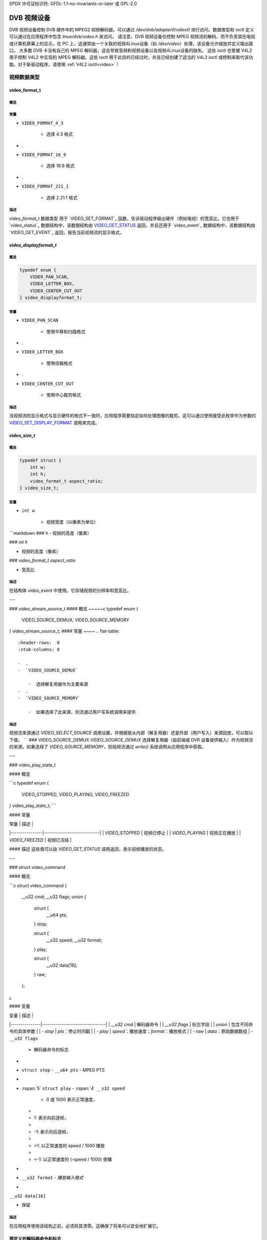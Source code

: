 SPDX 许可证标识符: GFDL-1.1-no-invariants-or-later 或 GPL-2.0

.. c:命名空间:: dtv.legacy.video

.. _dvb_video:

================
DVB 视频设备
================

.. 注意:: 在新驱动程序中**不要**使用！
         参见: :ref:`legacy_dvb_decoder_notes`

DVB 视频设备控制 DVB 硬件中的 MPEG2 视频解码器。可以通过 `/dev/dvb/adapter0/video0` 进行访问。数据类型和 ioctl 定义可以通过在应用程序中包含 `linux/dvb/video.h` 来访问。
请注意，DVB 视频设备仅控制 MPEG 视频流的解码，而不负责其在电视或计算机屏幕上的显示。在 PC 上，这通常由一个关联的视频4Linux设备（如 `/dev/video`）处理，该设备允许缩放并定义输出窗口。
大多数 DVB 卡没有自己的 MPEG 解码器，这会导致音频和视频设备以及视频4Linux设备的缺失。
这些 ioctl 也曾被 V4L2 用于控制 V4L2 中实现的 MPEG 解码器。这些 ioctl 用于此目的已经过时，并且已经创建了适当的 V4L2 ioctl 或控制来取代该功能。对于新驱动程序，请使用 :ref:`V4L2 ioctl<video>`！

视频数据类型
================

video_format_t
--------------

概览
~~~~~~~~

.. 代码块:: c

    typedef enum {
	VIDEO_FORMAT_4_3,
	VIDEO_FORMAT_16_9,
	VIDEO_FORMAT_221_1
    } video_format_t;

常量
~~~~~~~~~

.. 平坦表格::
    :表头行:  0
    :存根列: 0

    -  .
-  ``VIDEO_FORMAT_4_3``

       -  选择 4:3 格式
-  .
-  ``VIDEO_FORMAT_16_9``

       -  选择 16:9 格式
-  .
-  ``VIDEO_FORMAT_221_1``

       -  选择 2.21:1 格式
描述
~~~~~~~~~~~

`video_format_t` 数据类型
用于 `VIDEO_SET_FORMAT`_ 函数，告诉驱动程序输出硬件（例如电视）的宽高比。它也用于 `video_status`_ 数据结构中，该数据结构由 `VIDEO_GET_STATUS`_ 返回，并且还用于 `video_event`_ 数据结构中，该数据结构由 `VIDEO_GET_EVENT`_ 返回，报告当前视频流的显示格式。

`video_displayformat_t`
---------------------

概览
~~~~~~~~

.. code-block:: c

    typedef enum {
	VIDEO_PAN_SCAN,
	VIDEO_LETTER_BOX,
	VIDEO_CENTER_CUT_OUT
    } video_displayformat_t;

常量
~~~~~~~~~

.. flat-table::
    :header-rows:  0
    :stub-columns: 0

    -  .
-  ``VIDEO_PAN_SCAN``

       -  使用平移和扫描格式
-  .
-  ``VIDEO_LETTER_BOX``

       -  使用信箱格式
-  .
-  ``VIDEO_CENTER_CUT_OUT``

       -  使用中心裁剪格式

描述
~~~~~~~~~~~

当视频流的显示格式与显示硬件的格式不一致时，应用程序需要指定如何处理图像的裁剪。这可以通过使用接受此枚举作为参数的 `VIDEO_SET_DISPLAY_FORMAT`_ 调用来完成。

`video_size_t`
------------

概览
~~~~~~~~

.. code-block:: c

    typedef struct {
	int w;
	int h;
	video_format_t aspect_ratio;
    } video_size_t;

变量
~~~~~~~~~

.. flat-table::
    :header-rows:  0
    :stub-columns: 0

    -  .
-  ``int w``

       -  视频宽度（以像素为单位）
```markdown
### h
- 视频的高度（像素）

### `int h`

- 视频的高度（像素）

### `video_format_t aspect_ratio`

- 宽高比

描述
~~~~

在结构体 `video_event` 中使用。它存储视频的分辨率和宽高比。

---

### video_stream_source_t
#### 概览
~~~~~c
typedef enum {
    VIDEO_SOURCE_DEMUX,
    VIDEO_SOURCE_MEMORY
} video_stream_source_t;
#### 常量
~~~~
.. flat-table::
    :header-rows:  0
    :stub-columns: 0

    -  .
    -  `VIDEO_SOURCE_DEMUX`

        -  选择解复用器作为主要来源
    -  .
    -  `VIDEO_SOURCE_MEMORY`

        -  如果选择了此来源，则流通过用户写系统调用来提供
描述
~~~~

视频流来源通过 `VIDEO_SELECT_SOURCE` 调用设置，并根据是从内部（解复用器）还是外部（用户写入）来源回放，可以取以下值。
```
### VIDEO_SOURCE_DEMUX
`VIDEO_SOURCE_DEMUX` 选择解复用器（由前端或 DVR 设备提供输入）作为视频流的来源。如果选择了 `VIDEO_SOURCE_MEMORY`，则视频流通过 `write()` 系统调用从应用程序中获取。

---

### video_play_state_t

#### 概览

```c
typedef enum {
    VIDEO_STOPPED,
    VIDEO_PLAYING,
    VIDEO_FREEZED
} video_play_state_t;
```

#### 常量

| 常量           | 描述                         |
|----------------|----------------------------|
| `VIDEO_STOPPED` | 视频已停止                   |
| `VIDEO_PLAYING` | 视频正在播放                 |
| `VIDEO_FREEZED` | 视频已冻结                   |

#### 描述
这些值可以由 `VIDEO_GET_STATUS` 调用返回，表示视频播放的状态。

---

### struct video_command

#### 概览

```c
struct video_command {
    __u32 cmd;
    __u32 flags;
    union {
        struct {
            __u64 pts;
        } stop;

        struct {
            __s32 speed;
            __u32 format;
        } play;

        struct {
            __u32 data[16];
        } raw;
    };
};
```

#### 变量

| 变量          | 描述                             |
|---------------|--------------------------------|
| `__u32 cmd`   | 解码器命令                       |
| `__u32 flags` | 标志字段                         |
| `union`       | 包含不同命令的具体参数           |
| `- stop`      | `pts`：停止时间戳                |
| `- play`      | `speed`：播放速度；`format`：播放格式 |
| `- raw`       | `data`：原始数据数组             |
- ``__u32 flags``  
  - 解码器命令的标志

- 
- ``struct stop``  
  - ``__u64 pts``  
  - MPEG PTS

- 
- :rspan:`5` ``struct play``  
  - :rspan:`4` ``__s32 speed``  
    - 0 或 1000 表示正常速度，
  -  
  - 1: 表示向前逐帧，
  - 
  - -1: 表示向后逐帧，
  - 
  - >1: 以正常速度的 speed / 1000 播放
  - 
  - <-1: 以正常速度的 (-speed / 1000) 倒播

- 
- ``__u32 format``  
  - `播放输入格式`  

-
``__u32 data[16]``

- 保留

描述
~~~~~~~~~~~

在应用程序使用该结构之前，必须将其清零。这确保了将来可以安全地扩展它。

预定义的解码器命令和标志
------------------------------

概述
~~~~~~~~

.. code-block:: c

    #define VIDEO_CMD_PLAY                      (0)
    #define VIDEO_CMD_STOP                      (1)
    #define VIDEO_CMD_FREEZE                    (2)
    #define VIDEO_CMD_CONTINUE                  (3)

    #define VIDEO_CMD_FREEZE_TO_BLACK      (1 << 0)

    #define VIDEO_CMD_STOP_TO_BLACK        (1 << 0)
    #define VIDEO_CMD_STOP_IMMEDIATELY     (1 << 1)

    #define VIDEO_PLAY_FMT_NONE                 (0)
    #define VIDEO_PLAY_FMT_GOP                  (1)

    #define VIDEO_VSYNC_FIELD_UNKNOWN           (0)
    #define VIDEO_VSYNC_FIELD_ODD               (1)
    #define VIDEO_VSYNC_FIELD_EVEN              (2)
    #define VIDEO_VSYNC_FIELD_PROGRESSIVE       (3)

常量
~~~~~~~~

.. flat-table::
    :header-rows:  0
    :stub-columns: 0

    -  .
-  :rspan:`3` _`解码器命令`

       -  ``VIDEO_CMD_PLAY``

       -  开始播放
-  .
-  ``VIDEO_CMD_STOP``

       -  停止播放
-  .
-  ``VIDEO_CMD_FREEZE``

       -  暂停播放
-  .
-  ``VIDEO_CMD_CONTINUE``

       -  暂停后继续播放
-  .
-  `VIDEO_CMD_FREEZE` 标志

       -  `VIDEO_CMD_FREEZE_TO_BLACK`

       -  冻结时显示黑色画面
-  .
-  `VIDEO_CMD_STOP` 标志

       -  `VIDEO_CMD_STOP_TO_BLACK`

       -  停止时显示黑色画面
-  .
-  `VIDEO_CMD_STOP_IMMEDIATELY`

       -  立即停止，不清空缓冲区
-  .
-  _`播放输入格式`

       -  `VIDEO_PLAY_FMT_NONE`

       -  解码器没有特殊格式要求
-  .
-  `VIDEO_PLAY_FMT_GOP`

       -  解码器需要完整的GOP
-  .
-  `场顺序`

       -  `VIDEO_VSYNC_FIELD_UNKNOWN`

       -  如果硬件不知道Vsync是针对奇数场、偶数场还是逐行（即非交错）场，则可以使用FIELD_UNKNOWN
-  .
### VIDEO_VSYNC_FIELD_ODD
- Vsync 是针对奇数场的。

### VIDEO_VSYNC_FIELD_EVEN
- Vsync 是针对偶数场的。

### VIDEO_VSYNC_FIELD_PROGRESSIVE
- 逐行扫描（即非交错）。

---

### video_event

#### 概述
```c
struct video_event {
    __s32 type;
    #define VIDEO_EVENT_SIZE_CHANGED        1
    #define VIDEO_EVENT_FRAME_RATE_CHANGED  2
    #define VIDEO_EVENT_DECODER_STOPPED     3
    #define VIDEO_EVENT_VSYNC               4
    long timestamp;
    union {
        video_size_t size;
        unsigned int frame_rate;
        unsigned char vsync_field;
    } u;
};
```

#### 变量
- **`__s32 type`**
    - 事件类型
- `VIDEO_EVENT_SIZE_CHANGED`
    - 尺寸变化
- `VIDEO_EVENT_FRAME_RATE_CHANGED`
    - 帧率变化
-  .
-  ``VIDEO_EVENT_DECODER_STOPPED``

       -  解码器停止
-  .
-  ``VIDEO_EVENT_VSYNC``

       -  发生垂直同步（Vsync）
-  .
-  ``long timestamp``

       -  MPEG PTS 在发生时的值
-  .
-  :rspan:`2` ``union u``

       -  `video_size_t`_ size

       -  视频的分辨率和宽高比
-  .
-  ``unsigned int frame_rate``

       -  每1000秒的帧数

    -  .
### `unsigned char vsync_field`

- | 未知 / 奇数场 / 偶数场 / 逐行扫描
  | 参见: `预定义的解码器命令和标志`_

描述
~~~~~~~~~~~

这是视频事件的结构，由 `VIDEO_GET_EVENT`_ 调用返回。更多细节请参见该调用。

---

### video_status

#### 概述
`VIDEO_GET_STATUS`_ 调用返回以下结构，提供关于播放操作各种状态的信息。

```c
struct video_status {
    int                    video_blank;
    video_play_state_t     play_state;
    video_stream_source_t  stream_source;
    video_format_t         video_format;
    video_displayformat_t  display_format;
};
```

#### 变量
.. flat-table::
    :header-rows:  0
    :stub-columns: 0

    -  .
-  :rspan:`2` `int video_blank`

       -  :cspan:`1` 在冻结时显示空白视频？

    -  .
-  TRUE  ( != 0 )

       -  冻结时显示空白屏幕
-  .
-  FALSE ( == 0 )

       -  显示最后解码的帧
-  .
-  `video_play_state_t`_ `play_state`

       -  当前播放状态
-  .
### `video_stream_source_t`_ `stream_source`

- 当前源（解复用/内存）

### `video_format_t`_ `video_format`

- 当前流的宽高比

### `video_displayformat_t`_ `display_format`

- 应用的裁剪模式

描述
~~~~

如果将 `video_blank` 设置为 `TRUE`，则在切换频道或停止播放时会屏蔽视频。否则，会显示最后一帧图片。`play_state` 表示当前视频是否被冻结、停止或正在播放。`stream_source` 对应于选定的视频流源，它可以来自解复用器或内存。`video_format` 指示当前播放视频流的宽高比（4:3 或 16:9）。最后，`display_format` 对应于当源视频格式与输出设备格式不同时应用的裁剪模式。

---

### video_still_picture

#### 简介
~~~~

```c
struct video_still_picture {
    char *iFrame;
    int32_t size;
};
```

#### 变量
~~~~

- `char *iFrame`

   - 内存中单个 I 帧的指针

- `int32_t size`

   - I 帧的大小（以字节为单位）
```int32_t size```
- I帧的大小

描述
~~~~~~~~~~~
通过 `VIDEO_STILLPICTURE`_ 调用显示的I帧会在这个结构体中传递。

视频能力
------------------

概要
~~~~~~~~
.. code-block:: c

    #define VIDEO_CAP_MPEG1   1
    #define VIDEO_CAP_MPEG2   2
    #define VIDEO_CAP_SYS     4
    #define VIDEO_CAP_PROG    8

常量
~~~~~~~~
能力的位定义：

.. flat-table::
    :header-rows:  0
    :stub-columns: 0

    -  .
-  ``VIDEO_CAP_MPEG1``

       -  :cspan:`1` 硬件可以解码MPEG1
-  .
-  ``VIDEO_CAP_MPEG2``

       -  硬件可以解码MPEG2
-  .
-  ``VIDEO_CAP_SYS``

       -  视频设备接受系统流
尽管如此，你仍然需要打开视频和音频设备，
但只需将流发送到视频设备。
-  .
```
``VIDEO_CAP_PROG``

- 视频设备接受节目流
您仍然需要打开视频和音频设备，
但只需将流发送到视频设备

描述
~~~~~~

对 `VIDEO_GET_CAPABILITIES`_ 的调用会返回一个无符号整数，根据硬件功能设置以下位。

---

视频功能调用
====================

VIDEO_STOP
----------

概要
~~~~~~~~

.. c:macro:: VIDEO_STOP

.. code-block:: c

   int ioctl(fd, VIDEO_STOP, int mode)

参数
~~~~~~~~

.. flat-table::
    :header-rows:  0
    :stub-columns: 0

    -  .
-  ``int fd``

       -  :cspan:`1` 由先前的 `open()`_ 调用返回的文件描述符
-  .
-  ``int request``

       -  :cspan:`1` 对于此命令等于 ``VIDEO_STOP``
-  .
-  :rspan:`2` ``int mode``

       -  :cspan:`1` 指示如何处理屏幕
-  .
### 翻译成中文

- `TRUE` （!= 0）

       - 停止时屏幕变黑
-  .
- `FALSE` （== 0）

       - 显示最后解码的帧
描述
~~~~~~

.. 注意:: 不要在新的驱动程序中使用！
           参见：:ref:`legacy_dvb_decoder_notes`

此ioctl仅适用于数字电视设备。要控制V4L2解码器，请使用V4L2 :ref:`VIDIOC_DECODER_CMD`。
此ioctl调用要求视频设备停止播放当前流。根据输入参数，屏幕可以变黑或显示最后解码的帧。
返回值
~~~~~~

成功时返回0，出错时返回-1，并且设置`errno`变量为相应的错误代码。通用错误代码在
:ref:`通用错误代码 <gen-errors>` 章节中有描述。

---

### VIDEO_PLAY
---

概述
~~~~

.. c:宏:: VIDEO_PLAY

.. 代码块:: c

	int ioctl(fd, VIDEO_PLAY)

参数
~~~~

.. flat-table::
    :header-rows:  0
    :stub-columns: 0

    -  .
-  ``int fd``

       -  :cspan:`1` 由之前调用`open()`_返回的文件描述符
-  .
-  ``int request``

       - 对于此命令等于`VIDEO_PLAY`
描述
~~~~~~~~~~~

.. 注意:: **不要** 在新的驱动程序中使用！
             参见: :ref:`legacy_dvb_decoder_notes`

此ioctl（输入/输出控制）仅适用于数字电视设备。要控制V4L2解码器，请使用V4L2的:ref:`VIDIOC_DECODER_CMD`
此ioctl调用请求视频设备从选定的源开始播放视频流
返回值
~~~~~~~~~~~~

成功时返回0，错误时返回-1，并且设置`errno`变量为适当的错误代码。通用错误代码在:ref:`Generic Error Codes <gen-errors>`章节中有描述

---

VIDEO_FREEZE
------------

概览
~~~~~~~~

.. c:宏:: VIDEO_FREEZE

.. 代码块:: c

	int ioctl(fd, VIDEO_FREEZE)

参数
~~~~~~~~~

.. flat-table::
    :header-rows:  0
    :stub-columns: 0

    -  .
-  ``int fd``

       -  :cspan:`1` 由先前的`open()`_调用返回的文件描述符
-  .
-  ``int request``

       -  对于此命令等于``VIDEO_FREEZE``
描述
~~~~~~~~~~~

.. 注意:: **不要** 在新的驱动程序中使用！
             参见: :ref:`legacy_dvb_decoder_notes`

此ioctl仅适用于数字电视设备。要控制V4L2解码器，请使用V4L2的:ref:`VIDIOC_DECODER_CMD`
此ioctl调用会暂停正在播放的实时视频流（如果选择了VIDEO_SOURCE_DEMUX）。解码和播放被冻结
然后可以使用`VIDEO_CONTINUE`_命令重新启动视频流的解码和播放过程
### 如果在 ioctl 调用 `VIDEO_SELECT_SOURCE` 中选择了 `VIDEO_SOURCE_MEMORY`
数字电视子系统将不再解码任何数据，直到执行 ioctl 调用 `VIDEO_CONTINUE` 或 `VIDEO_PLAY`

#### 返回值
成功时返回 0，错误时返回 -1，并且设置 `errno` 变量。通用错误代码在“通用错误代码”章节中描述。

---

### VIDEO_CONTINUE

#### 简介
```c
int ioctl(fd, VIDEO_CONTINUE)
```

#### 参数

- `int fd`
  - 文件描述符，由之前的 `open()` 调用返回。
- `int request`
  - 对于此命令等于 `VIDEO_CONTINUE`。

#### 描述

**注意：不要在新驱动程序中使用！**
参见：:ref:`legacy_dvb_decoder_notes`

此 ioctl 仅适用于数字电视设备。要控制 V4L2 解码器，请使用 V4L2 的 :ref:`VIDIOC_DECODER_CMD`。

此 ioctl 调用重新启动之前调用 `VIDEO_FREEZE` 时播放的视频流的解码和播放过程。

#### 返回值
成功时返回 0，错误时返回 -1，并且设置 `errno` 变量。通用错误代码在“通用错误代码”章节中描述。

---

### VIDEO_SELECT_SOURCE

#### 简介
```c
int ioctl(fd, VIDEO_SELECT_SOURCE, video_stream_source_t source)
```

#### 参数

- `int fd`
  - 文件描述符，由之前的 `open()` 调用返回。
- `video_stream_source_t source`
  - 视频流源类型。
### 描述

- `int fd`
  - :cspan:`1` 由先前调用 `open()`_ 返回的文件描述符。
- .
- `int request`
  - 等于 `VIDEO_SELECT_SOURCE` 用于此命令。
- .
- `video_stream_source_t`_ `source`
  - 指示视频流应使用的源。

### 描述

**注意：** 不要在新的驱动程序中使用！请参阅：:ref:`legacy_dvb_decoder_notes`

此 ioctl 仅适用于数字电视设备。此 ioctl 也曾被 V4L2 ivtv 驱动支持，但已被 ivtv 特定的 `IVTV_IOC_PASSTHROUGH_MODE` ioctl 替代。

此 ioctl 调用通知视频设备应使用哪个输入数据源。可能的数据源是解复用器（demux）或内存。如果选择内存，则通过写入命令使用 `video_stream_source_t`_ 结构体将数据馈送给视频设备。如果选择解复用器，则数据直接从板载解复用设备传输到解码器。馈送给解码器的数据也受 PID 过滤器控制。

输出选择：:c:type:`dmx_output` `DMX_OUT_DECODER`

### 返回值

成功时返回 0，出错时返回 -1，并且 `errno` 变量会被相应设置。通用错误代码在 :ref:`Generic Error Codes <gen-errors>` 章节中有描述。
### VIDEO_SET_BLANK

#### 概述
~~~
.. c:macro:: VIDEO_SET_BLANK

.. code-block:: c

    int ioctl(fd, VIDEO_SET_BLANK, int mode)
~~~

#### 参数
~~~
.. flat-table::
    :header-rows:  0
    :stub-columns: 0

    -  .
    -  ``int fd``

           -  :cspan:`1` 由先前的 `open()`_ 调用返回的文件描述符
    -  .
    -  ``int request``

           -  :cspan:`1` 对于此命令等于 ``VIDEO_SET_BLANK``
    -  .
    -  :rspan:`2` ``int mode``

           -  :cspan:`1` 指示是否应使屏幕变为空白
    -  .
    -  TRUE  ( != 0 )

           -  停止时使屏幕变为空白
    -  .
    -  FALSE ( == 0 )

           -  显示最后解码的帧
~~~
描述
~~~~~~~~~~~

.. 注意:: 在新驱动中**不要**使用！
             参见：:ref:`legacy_dvb_decoder_notes`

此ioctl调用请求视频设备将画面变黑
返回值
~~~~~~~~~~~~

成功时返回0，错误时返回-1，并且设置 ``errno`` 变量。通用错误代码在
:ref:`通用错误代码 <gen-errors>` 章节中有描述

VIDEO_GET_STATUS
----------------

概览
~~~~~~~~

.. c:宏:: VIDEO_GET_STATUS

.. 代码块:: c

	int ioctl(fd, int request = VIDEO_GET_STATUS,
	          struct video_status *status)

参数
~~~~~~~~~

.. flat-table::
    :header-rows:  0
    :stub-columns: 0

    -  .
-  ``int fd``

       -  :cspan:`1` 由之前的 `open()`_ 调用返回的文件描述符
-  .
-  ``int request``

       -  对于此命令等于 ``VIDEO_GET_STATUS``
-  .
-  ``struct`` `video_status`_ ``*status``

       -  返回视频设备当前的状态
描述
~~~~~~~~~~~

.. 注意:: 在新驱动中**不要**使用！
             参见：:ref:`legacy_dvb_decoder_notes`

此ioctl调用请求视频设备返回设备当前的状态
返回值
~~~~~~~~~~~~

成功时返回0，错误时返回-1，并且设置 ``errno`` 变量。通用错误代码在
:ref:`通用错误代码 <gen-errors>` 章节中有描述
### VIDEO_GET_EVENT

#### 概述
~~~~~~~~

.. c:macro:: VIDEO_GET_EVENT

.. code-block:: c

   int ioctl(fd, int request = VIDEO_GET_EVENT, struct video_event *ev)

#### 参数
~~~~~~~~

.. flat-table::
    :header-rows:  0
    :stub-columns: 0

    -  .
-  ``int fd``

       -  :cspan:`1` 由前一个 `open()`_ 调用返回的文件描述符
-  .
-  ``int request``

       -  对于此命令等于 ``VIDEO_GET_EVENT``
-  .
-  ``struct`` `video_event`_ ``*ev``

       -  指向事件（如果有）将被存储的位置
#### 描述
~~~~~~~~~~~

.. attention:: 不要在新的驱动程序中使用！
             参见: :ref:`legacy_dvb_decoder_notes`

此 ioctl 仅适用于 DVB 设备。要从 V4L2 解码器获取事件，请使用 V4L2 的 :ref:`VIDIOC_DQEVENT` ioctl。
此 ioctl 调用在有可用事件时返回一个类型为 `video_event`_ 的事件。最新的一组事件将按发生顺序排队并返回。如果未及时获取，则较旧的事件可能会被丢弃。如果没有事件可用，行为取决于设备是处于阻塞模式还是非阻塞模式。在后一种情况下，调用会立即失败，并将 errno 设置为 ``EWOULDBLOCK``。在前一种情况下，调用会一直阻塞直到有事件可用。可以使用标准的 Linux poll() 和/或 select() 系统调用来监视设备文件描述符上的新事件。对于 select()，应将文件描述符包含在 exceptfds 参数中；对于 poll()，应指定 POLLPRI 作为唤醒条件。此 ioctl 调用只需要读取权限。
#### 返回值
~~~~~~~~~~~~

成功时返回 0，出错时返回 -1 并设置相应的 ``errno`` 变量。通用错误代码在 :ref:`Generic Error Codes <gen-errors>` 章节中有描述。

.. flat-table::
    :header-rows:  0
    :stub-columns: 0

    -  .
``EWOULDBLOCK``
- :cspan:`1` 没有待处理的事件，并且设备处于非阻塞模式

``EOVERFLOW``
- 事件队列溢出 —— 一个或多个事件丢失

-----

VIDEO_SET_DISPLAY_FORMAT
------------------------

简介
~~~~~~~~

.. c:macro:: VIDEO_SET_DISPLAY_FORMAT

.. code-block:: c

   int ioctl(fd, int request = VIDEO_SET_DISPLAY_FORMAT,
             video_display_format_t format)

参数
~~~~~~~~~

.. flat-table::
    :header-rows:  0
    :stub-columns: 0

-  .
-  ``int fd``

       -  :cspan:`1` 由先前 `open()`_ 调用返回的文件描述符
-  .
-  ``int request``

       -  对于此命令等于 ``VIDEO_SET_DISPLAY_FORMAT``
-  .
-  `video_displayformat_t`_ ``format``

       -  选择要使用的视频格式
描述
~~~~~~~~~~~

.. 注意:: 不要在新的驱动程序中使用！
         参见：:ref:`legacy_dvb_decoder_notes`

此 ioctl 调用请求视频设备选择 MPEG 芯片应用于视频的视频格式。
返回值
~~~~~~~~~~~~

成功时返回0，错误时返回-1，并且设置 ``errno`` 变量为适当的值。通用错误代码在《通用错误代码》章节中有描述。

VIDEO_STILLPICTURE
------------------

概要
~~~~~~~~

.. c:macro:: VIDEO_STILLPICTURE

.. code-block:: c

   int ioctl(fd, int request = VIDEO_STILLPICTURE, struct video_still_picture *sp)

参数
~~~~~~~~~

.. flat-table::
    :header-rows:  0
    :stub-columns: 0

    -  .
-  ``int fd``

       -  :cspan:`1` 由先前调用 `open()`_ 返回的文件描述符
-  .
-  ``int request``

       -  对于此命令等于 ``VIDEO_STILLPICTURE``
-  .
-  ``struct`` `video_still_picture`_ ``*sp``

       -  指向存储包含I帧及其大小的结构的位置
描述
~~~~~~~~~~~

.. 注意:: 新驱动程序不要使用！
           参见：:ref:`legacy_dvb_decoder_notes`

这个 ioctl 调用要求视频设备显示一幅静止图片（I帧）。输入数据应当是一个包含I帧的元素视频流的部分。通常这部分是从TS或PES录制中提取出来的。分辨率和编解码器（参见 `video capabilities`_）必须被设备支持。如果指针为NULL，则当前显示的静止图片将被清空。
例如，AV7110 支持带有常见PAL-SD分辨率的MPEG1和MPEG2。
返回值
~~~~~~~~~~~~

成功时返回0，错误时返回-1，并且设置 ``errno`` 变量为适当的值。通用错误代码在《通用错误代码》章节中有描述。
### VIDEO_FAST_FORWARD

#### 概述
~~~~~~~~

.. c:macro:: VIDEO_FAST_FORWARD

.. code-block:: c

   int ioctl(fd, int request = VIDEO_FAST_FORWARD, int nFrames)

#### 参数
~~~~~~~~

.. flat-table::
    :header-rows:  0
    :stub-columns: 0

    -  .
-  ``int fd``

       -  :cspan:`1` 由先前调用 `open()`_ 返回的文件描述符
-  .
-  ``int request``

       -  对于此命令等于 ``VIDEO_FAST_FORWARD``
-  .
-  ``int nFrames``

       -  要跳过的帧数
#### 描述
~~~~~~~~~~~

.. attention:: 不要在新的驱动程序中使用！
             参见: :ref:`legacy_dvb_decoder_notes`

此 ioctl 调用请求视频设备跳过解码 N 个 I 帧。只有在选择了 ``VIDEO_SOURCE_MEMORY`` 时才能使用此调用。
#### 返回值
~~~~~~~~~~~~

成功时返回 0，错误时返回 -1，并且设置 ``errno`` 变量。通用错误代码在 :ref:`Generic Error Codes <gen-errors>` 章节中描述。

.. flat-table::
    :header-rows:  0
    :stub-columns: 0

    -  .
-  ``EPERM``

       -  未选择模式 ``VIDEO_SOURCE_MEMORY``
### VIDEO_SLOWMOTION

#### 概述
~~~~~~~~

.. c:macro:: VIDEO_SLOWMOTION

.. code-block:: c

    int ioctl(fd, int request = VIDEO_SLOWMOTION, int nFrames)

#### 参数
~~~~~~~~

.. flat-table::
    :header-rows:  0
    :stub-columns: 0

    -  .
-  ``int fd``

       -  :cspan:`1` 由先前调用 `open()`_ 返回的文件描述符
-  .
-  ``int request``

       -  对于此命令等于 ``VIDEO_SLOWMOTION``
-  .
-  ``int nFrames``

       -  每帧重复的次数
#### 描述
~~~~~~~~~~~

.. attention:: **不要**在新的驱动程序中使用！
             参见：:ref:`legacy_dvb_decoder_notes`

此 ioctl 调用要求视频设备将解码的帧重复 N 次。只有在选择了 ``VIDEO_SOURCE_MEMORY`` 的情况下才能使用此调用。
#### 返回值
~~~~~~~~~~~~

成功时返回 0，错误时返回 -1 并设置相应的 ``errno`` 变量。通用错误代码在 :ref:`Generic Error Codes <gen-errors>` 章节中有描述。

.. flat-table::
    :header-rows:  0
    :stub-columns: 0

    -  .
-  ``EPERM``

       -  未选择模式 ``VIDEO_SOURCE_MEMORY``
### VIDEO_GET_CAPABILITIES

#### 概述
~~~~~~~~

.. c:macro:: VIDEO_GET_CAPABILITIES

.. code-block:: c

   int ioctl(fd, int request = VIDEO_GET_CAPABILITIES, unsigned int *cap)

#### 参数
~~~~~~~~

.. flat-table::
    :header-rows:  0
    :stub-columns: 0

    -  .
-  ``int fd``

       -  :cspan:`1` 由前一个 `open()`_ 调用返回的文件描述符
-  .
-  ``int request``

       -  对于此命令等于 ``VIDEO_GET_CAPABILITIES``
-  .
-  ``unsigned int *cap``

       -  指向存储能力信息的位置
#### 描述
~~~~~~~~

.. attention:: 不要在新驱动程序中使用！
             参见：:ref:`legacy_dvb_decoder_notes`

此 ioctl 调用询问视频设备关于其解码能力的信息。如果成功，它会返回一个整数，该整数根据 `video capabilities`_ 中的定义设置了某些位。
#### 返回值
~~~~~~~~

如果成功返回 0，如果失败则返回 -1，并且设置 ``errno`` 变量。通用错误代码在 :ref:`Generic Error Codes <gen-errors>` 章节中有描述。

---

### VIDEO_CLEAR_BUFFER

#### 概述
~~~~~~~~

.. c:macro:: VIDEO_CLEAR_BUFFER

.. code-block:: c

   int ioctl(fd, int request = VIDEO_CLEAR_BUFFER)

#### 参数
~~~~~~~~

.. flat-table::
    :header-rows:  0
    :stub-columns: 0

    -  .
-  ``int fd``

       -  :cspan:`1` 由前一个 `open()`_ 调用返回的文件描述符
-  .
-  ``int request``

       -  对于此命令等于 ``VIDEO_CLEAR_BUFFER``
```markdown
### `int fd`

- :cspan:`1` 由先前的 `open()`_ 调用返回的文件描述符

### `int request`

- 等于 `VIDEO_CLEAR_BUFFER` 对于此命令

描述
~~~~~~~~~~~

.. 注意:: 不要在新的驱动程序中使用！
         参见：:ref:`legacy_dvb_decoder_notes`

此 ioctl 调用会清除驱动程序和解码器硬件中的所有视频缓冲区。

返回值
~~~~~~~~~~~~

成功时返回 0，失败时返回 -1 并设置 `errno` 变量。通用错误代码在 :ref:`Generic Error Codes <gen-errors>` 章节中描述。

-----

### VIDEO_SET_STREAMTYPE
#### 概述
~~~~~~~~

.. c:macro:: VIDEO_SET_STREAMTYPE

.. code-block:: c

    int ioctl(fd, int request = VIDEO_SET_STREAMTYPE, int type)

#### 参数
~~~~~~~~~

.. flat-table::
    :header-rows:  0
    :stub-columns: 0

- ．
- `int fd`

   - :cspan:`1` 由先前的 `open()`_ 调用返回的文件描述符
- ．
- `int request`

   - 等于 `VIDEO_SET_STREAMTYPE` 对于此命令
- ．
```
``int type``

- 流类型
描述
~~~~~~~~~~~

.. 注意:: 不要在新的驱动程序中使用！
           参见: :ref:`legacy_dvb_decoder_notes`

这个 ioctl 告诉驱动程序预期将被写入的流类型。
智能解码器可能不支持或忽略（如 AV7110）此调用，并自行确定流类型。
当前使用的流类型如下：

.. 平坦表格::
    :header-rows:  1
    :stub-columns: 0

    -  .
- 编码器

       -  流类型

    -  .
- MPEG2

       -  0

    -  .
- MPEG4 h.264

       -  1

    -  .
- VC1

       -  3

    -  .
- MPEG4 第2部分

       -  4

    -  .
- VC1 简单模式

       -  5

    -  .
### MPEG1
- 6
- .

### HEVC h.265
- | 7
| DREAMBOX: 22
- .

### AVS
- 16
- .

### AVS2
- 40

并非每个解码器都支持所有流类型。

#### 返回值
~~~~~~~~~~~~

成功时返回 0，失败时返回 -1，并设置 ``errno`` 变量。通用错误代码在
:ref:`通用错误代码 <gen-errors>` 章节中描述。

-----

### VIDEO_SET_FORMAT
----------------

#### 概述
~~~~~~~~

.. c:macro:: VIDEO_SET_FORMAT

.. code-block:: c

   int ioctl(fd, int request = VIDEO_SET_FORMAT, video_format_t format)

#### 参数
~~~~~~~~~

.. flat-table::
    :header-rows:  0
    :stub-columns: 0

- .
- ``int fd``
   - :cspan:`1` 由先前的 `open()`_ 调用返回的文件描述符
- .
- ``int request``
   - 对于此命令等于 ``VIDEO_SET_FORMAT``
- .
```video_format_t`` `format`

- 电视视频格式，如 `video_format_t`_ 中定义
描述
~~~~~~~~~~~

.. 注意:: 切勿在新驱动程序中使用！
         参见：:ref:`legacy_dvb_decoder_notes`

此ioctl设置连接的输出设备（电视）的屏幕格式（宽高比），以便可以根据需要调整解码器的输出。
返回值
~~~~~~~~~~~~

成功时返回0，失败时返回-1，并且根据情况设置 ``errno`` 变量。通用错误代码在
:ref:`通用错误代码 <gen-errors>` 章节中有描述。

-----

VIDEO_GET_SIZE
--------------

概览
~~~~~~~~

.. c:macro:: VIDEO_GET_SIZE

.. code-block:: c

	int ioctl(int fd, int request = VIDEO_GET_SIZE, video_size_t *size)

参数
~~~~~~~~~

.. flat-table::
    :header-rows:  0
    :stub-columns: 0

    -  .
-  ``int fd``

       -  由先前调用 `open()`_ 返回的文件描述符
-  .
-  ``int request``

       -  对于此命令等于 ``VIDEO_GET_SIZE``
-  .
-  `video_size_t`_ ``*size``

       -  返回大小和宽高比
描述
~~~~~~~~~~~

.. 注意:: 切勿在新驱动程序中使用！
         参见：:ref:`legacy_dvb_decoder_notes`

此ioctl返回大小和宽高比。
```
返回值
~~~~~~~~~~~~

成功时返回0，错误时返回-1，并且设置 ``errno`` 变量为适当的值。通用错误代码在《通用错误代码》一章中有描述。

VIDEO_GET_PTS
-------------

简介
~~~~~~~~

.. c:macro:: VIDEO_GET_PTS

.. code-block:: c

   int ioctl(int fd, int request = VIDEO_GET_PTS, __u64 *pts)

参数
~~~~~~~~

.. flat-table::
    :header-rows:  0
    :stub-columns: 0

    -  .
-  ``int fd``

       -  :cspan:`1` 由先前调用 `open()`_ 返回的文件描述符
-  .
-  ``int request``

       -  对于此命令等于 ``VIDEO_GET_PTS``
-  .
-  ``__u64 *pts``

       -  返回按照 ITU T-REC-H.222.0 / ISO/IEC 13818-1 定义的33位时间戳
          如果可能的话，PTS 应属于当前播放的帧，但也可能是接近该值的一个值，例如上一个解码帧的 PTS 或 PES 解析器提取的最后一个 PTS。
描述
~~~~~~~~~~~

.. 注意:: 不要在新的驱动程序中使用！
           参见：:ref:`legacy_dvb_decoder_notes`

对于 V4L2 解码器，此 ioctl 已被 ``V4L2_CID_MPEG_VIDEO_DEC_PTS`` 控制所取代。
此 ioctl 调用请求视频设备返回当前的 PTS 时间戳。
返回值
~~~~~~~~~~~~

成功时返回0，错误时返回-1，并且设置 ``errno`` 变量。通用错误代码在“<gen-errors>”章节中描述。

VIDEO_GET_FRAME_COUNT
---------------------

简介
~~~~~~~~

.. c:macro:: VIDEO_GET_FRAME_COUNT

.. code-block:: c

   int ioctl(int fd, VIDEO_GET_FRAME_COUNT, __u64 *pts)

参数
~~~~~~~~~

.. flat-table::
    :header-rows:  0
    :stub-columns: 0

    -  .
-  ``int fd``

       -  :cspan:`1` 由先前的 `open()`_ 调用返回的文件描述符
-  .
-  ``int request``

       -  对于此命令等于 ``VIDEO_GET_FRAME_COUNT``
-  .
-  ``__u64 *pts``

       -  返回自解码器启动以来显示的帧数
描述
~~~~~~~~~~~

.. 注意:: 不要在新的驱动程序中使用！
         参见：:ref:`legacy_dvb_decoder_notes`

对于V4L2解码器，此ioctl已被 ``V4L2_CID_MPEG_VIDEO_DEC_FRAME`` 控制取代。
此ioctl调用请求视频设备返回自解码器启动以来显示的帧数。
返回值
~~~~~~~~~~~~

成功时返回0，错误时返回-1，并且设置 ``errno`` 变量。通用错误代码在“<gen-errors>”章节中描述。
### VIDEO_COMMAND

#### 概述
~~~~~~~~

.. c:macro:: VIDEO_COMMAND

.. code-block:: c

   int ioctl(int fd, int request = VIDEO_COMMAND, struct video_command *cmd)

#### 参数
~~~~~~~~

.. flat-table::
    :header-rows:  0
    :stub-columns: 0

    -  .
-  ``int fd``

       -  :cspan:`1` 由先前的 `open()`_ 调用返回的文件描述符
-  .
-  ``int request``

       -  对于此命令等于 ``VIDEO_COMMAND``
-  .
-  `struct video_command`_ ``*cmd``

       -  控制解码器
#### 描述
~~~~~~~~~~~

.. attention:: 不要在新的驱动程序中使用！
             参见: :ref:`legacy_dvb_decoder_notes`

对于V4L2解码器，此ioctl已被 :ref:`VIDIOC_DECODER_CMD` ioctl 替换。
此ioctl用于控制解码器。`struct video_command`_ 是 ``v4l2_decoder_cmd`` 结构体的一个子集，因此请参阅 :ref:`VIDIOC_DECODER_CMD` 文档以获取更多信息。
#### 返回值
~~~~~~~~~~~~

成功时返回0，出错时返回-1，并且设置 ``errno`` 变量为适当的错误代码。通用错误代码在 :ref:`Generic Error Codes <gen-errors>` 章节中有描述。

---

### VIDEO_TRY_COMMAND

#### 概述
~~~~~~~~

.. c:macro:: VIDEO_TRY_COMMAND

.. code-block:: c

   int ioctl(int fd, int request = VIDEO_TRY_COMMAND, struct video_command *cmd)

#### 参数
~~~~~~~~

.. flat-table::
    :header-rows:  0
    :stub-columns: 0

    -  .
### `int fd`
- **描述**：由前一次调用 `open()` 返回的文件描述符

### .
### `int request`
- **描述**：对于此命令等于 `VIDEO_TRY_COMMAND`

### .
### `struct video_command`_ `*cmd`
- **描述**：尝试一个解码器命令

### 描述
~~~~~~~~~~~
**注意**：不要在新的驱动程序中使用！
参见：:ref:`legacy_dvb_decoder_notes`

对于V4L2解码器，此ioctl已被
:ref:`VIDIOC_TRY_DECODER_CMD <VIDIOC_DECODER_CMD>` ioctl所取代。
此ioctl尝试一个解码器命令。`struct video_command`_ 是 `v4l2_decoder_cmd` 结构体的一个子集，
因此请参考 :ref:`VIDIOC_TRY_DECODER_CMD <VIDIOC_DECODER_CMD>` 文档获取更多信息。

### 返回值
~~~~~~~~~~~~
成功时返回0，失败时返回-1，并且设置 `errno` 变量为适当的错误代码。
通用错误代码在 :ref:`Generic Error Codes <gen-errors>` 章节中有描述。

---

### `open()`
#### 概述
~~~~~~~~
```c
#include <fcntl.h>
int open(const char *deviceName, int flags);
```

#### 参数
~~~~~~~~~
- **`const char *deviceName`**
  - 描述：特定视频设备的名称
### 翻译

-  .
-  :rspan:`3` ``int flags``

       -  :cspan:`1` 下列标志的按位或：

    -  .
-  ``O_RDONLY``

       -  只读访问

    -  .
-  ``O_RDWR``

       -  读写访问

    -  .
-  ``O_NONBLOCK``
       -  | 以非阻塞模式打开
          | （默认为阻塞模式）

描述
~~~~

这个系统调用用于打开一个命名的视频设备（例如 `/dev/dvb/adapter?/video?`），以便后续使用。
当 `open()` 调用成功后，设备将准备好使用。阻塞模式和非阻塞模式的意义在相关函数文档中有描述。它不会影响 `open()` 调用本身的语义。使用 `fcntl` 系统调用中的 `F_SETFL` 命令可以在阻塞模式和非阻塞模式之间切换（反之亦然）。这是标准系统调用，在 Linux 手册页中有关于 `fcntl` 的文档。只有单个用户可以以 `O_RDWR` 模式打开视频设备。其他尝试以该模式打开设备的操作都会失败，并返回错误代码。如果视频设备以 `O_RDONLY` 模式打开，则唯一可用的 `ioctl` 调用是 `VIDEO_GET_STATUS`。所有其他调用都会返回错误代码。

返回值
~~~~~~

.. flat-table::
    :header-rows:  0
    :stub-columns: 0

    -  .
-  ``ENODEV``

       -  :cspan:`1` 设备驱动程序未加载/不可用
-  .
``EINTERNAL``
- 内部错误
- ．
``EBUSY``
- 设备或资源忙
- ．
``EINVAL``
- 无效参数
-----

close()
-------

概要
~~~~~~~~

.. c:function:: int close(int fd)

参数
~~~~~~~~~

.. flat-table::
    :header-rows: 0
    :stub-columns: 0

    - ．
- ``int fd``
  
       -  :cspan:`1` 由先前的 `open()`_ 调用返回的文件描述符
描述
~~~~~~~~~~~

此系统调用关闭先前打开的视频设备
返回值
~~~~~~~~~~~~

.. flat-table::
    :header-rows: 0
    :stub-columns: 0

    - ．
- ``EBADF``

       - fd 不是一个有效的打开文件描述符
### write()

#### 概述
~~~~~~~~

.. c:function:: size_t write(int fd, const void *buf, size_t count)

#### 参数
~~~~~~~~

.. flat-table::
    :header-rows:  0
    :stub-columns: 0

    -  .
-  ``int fd``

       -  :cspan:`1` 由先前调用 `open()`_ 返回的文件描述符
-  .
-  ``void *buf``

       -  指向包含 PES 数据的缓冲区的指针
-  .
-  ``size_t count``

       -  buf 的大小
#### 描述
~~~~~~~~~~~

此系统调用仅在 ioctl 调用 `VIDEO_SELECT_SOURCE`_ 中选择了 VIDEO_SOURCE_MEMORY 时才能使用。提供的数据应为 PES 格式，除非能力允许其他格式。TS 是存储 DVB 数据最常用的格式，通常也支持。如果未指定 O_NONBLOCK，则函数将阻塞直到有可用的缓冲空间。要传输的数据量由 count 指定。
.. note:: 参见：:ref:`DVB 数据格式 <legacy_dvb_decoder_formats>`

#### 返回值
~~~~~~~~~~~~

.. flat-table::
    :header-rows:  0
    :stub-columns: 0

    -  .
-  ``EPERM``

       -  :cspan:`1` 未选择模式 ``VIDEO_SOURCE_MEMORY``
-  `ENOMEM`

       - 尝试写入的数据量超过内部缓冲区的容量
-  `EBADF`

       - 文件描述符 fd 无效或不是有效的已打开文件描述符
